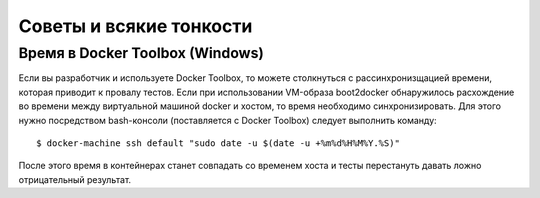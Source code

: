 .. _tips_and_tricks:

Советы и всякие тонкости
========================

Время в Docker Toolbox (Windows)
--------------------------------

Если вы разработчик и используете Docker Toolbox, то можете столкнуться с рассинхронизщацией времени, которая
приводит к провалу тестов. Если при использовании VM-образа boot2docker обнаружилось расхождение во времени между
виртуальной машиной docker и хостом, то время необходимо синхронизировать. Для этого нужно посредством bash-консоли
(поставляется с Docker Toolbox) следует выполнить команду:

.. parsed-literal::

    $ docker-machine ssh default "sudo date -u $(date -u +%m%d%H%M%Y.%S)"

После этого время в контейнерах станет совпадать со временем хоста и тесты перестануть давать ложно отрицательный
результат.